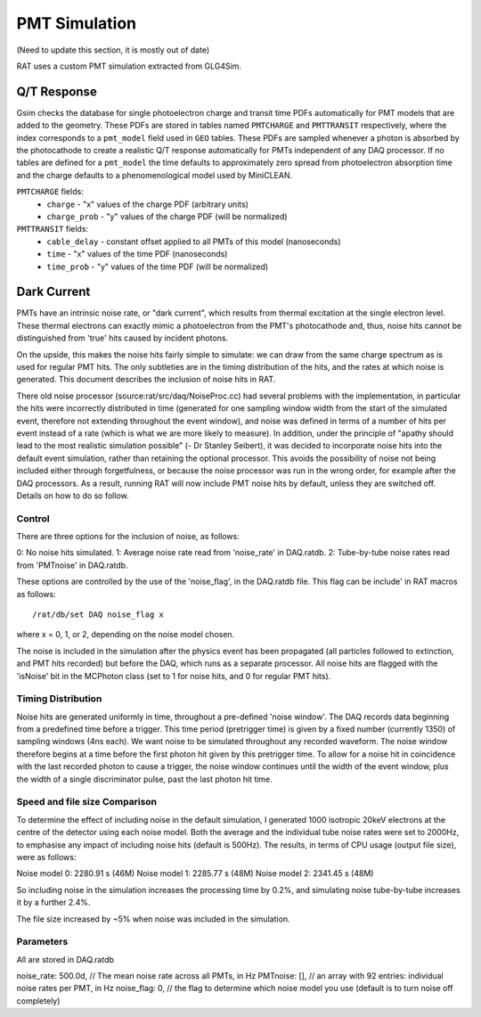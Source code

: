 PMT Simulation
--------------
(Need to update this section, it is mostly out of date)

RAT uses a custom PMT simulation extracted from GLG4Sim.

Q/T Response
````````````
Gsim checks the database for single photoelectron charge and transit time PDFs
automatically for PMT models that are added to the geometry. These PDFs are
stored in tables named ``PMTCHARGE`` and ``PMTTRANSIT`` respectively, where the
index corresponds to a ``pmt_model`` field used in ``GEO`` tables. These PDFs
are sampled whenever a photon is absorbed by the photocathode to create a
realistic Q/T response automatically for PMTs independent of any DAQ processor.
If no tables are defined for a ``pmt_model`` the time defaults to approximately
zero spread from photoelectron absorption time and the charge defaults to a
phenomenological model used by MiniCLEAN.

``PMTCHARGE`` fields:
 * ``charge`` - "x" values of the charge PDF (arbitrary units)
 * ``charge_prob`` - "y" values of the charge PDF (will be normalized)
 
 
``PMTTRANSIT`` fields:
 * ``cable_delay`` - constant offset applied to all PMTs of this model (nanoseconds)
 * ``time`` - "x" values of the time PDF (nanoseconds)
 * ``time_prob`` - "y" values of the time PDF (will be normalized)

Dark Current
````````````

PMTs have an intrinsic noise rate, or "dark current", which results from
thermal excitation at the single electron level.  These thermal electrons can
exactly mimic a photoelectron from the PMT's photocathode and, thus, noise hits
cannot be distinguished from 'true' hits caused by incident photons.

On the upside, this makes the noise hits fairly simple to simulate: we can draw
from the same charge spectrum as is used for regular PMT hits.  The only
subtleties are in the timing distribution of the hits, and the rates at which
noise is generated.  This document describes the inclusion of noise hits in
RAT.

There old noise processor (source:rat/src/daq/NoiseProc.cc) had several
problems with the implementation, in particular the hits were incorrectly
distributed in time (generated for one sampling window width from the start of
the simulated event, therefore not extending throughout the event window), and
noise was defined in terms of a number of hits per event instead of a rate
(which is what we are more likely to measure).  In addition, under the
principle of "apathy should lead to the most realistic simulation possible" (-
Dr Stanley Seibert), it was decided to incorporate noise hits into the default
event simulation, rather than retaining the optional processor.  This avoids
the possibility of noise not being included either through forgetfulness, or
because the noise processor was run in the wrong order, for example after the
DAQ processors.  As a result, running RAT will now include PMT noise hits by
default, unless they are switched off.  Details on how to do so follow.

Control
'''''''
There are three options for the inclusion of noise, as follows:

0: No noise hits simulated.
1: Average noise rate read from 'noise_rate' in DAQ.ratdb.
2: Tube-by-tube noise rates read from 'PMTnoise' in DAQ.ratdb.

These options are controlled by the use of the 'noise_flag', in the DAQ.ratdb
file.  This flag can be include' in RAT macros as follows::

    /rat/db/set DAQ noise_flag x

where x = 0, 1, or 2, depending on the noise model chosen.

The noise is included in the simulation after the physics event has been
propagated (all particles followed to extinction, and PMT hits recorded) but
before the DAQ, which runs as a separate processor. All noise hits are flagged
with the 'isNoise' bit in the MCPhoton class (set to 1 for noise hits, and 0
for regular PMT hits).

Timing Distribution
'''''''''''''''''''
Noise hits are generated uniformly in time, throughout a pre-defined 'noise
window'.  The DAQ records data beginning from a predefined time before a
trigger.  This time period (pretrigger time) is given by a fixed number
(currently 1350) of sampling windows (4ns each).  We want noise to be simulated
throughout any recorded waveform.  The noise window therefore begins at a time
before the first photon hit given by this pretrigger time.  To allow for a
noise hit in coincidence with the last recorded photon to cause a trigger, the
noise window continues until the width of the event window, plus the width of a
single discriminator pulse, past the last photon hit time.

Speed and file size Comparison
''''''''''''''''''''''''''''''
To determine the effect of including noise in the default simulation, I
generated 1000 isotropic 20keV electrons at the centre of the detector using
each noise model.  Both the average and the individual tube noise rates were
set to 2000Hz, to emphasise any impact of including noise hits (default is
500Hz).  The results, in terms of CPU usage (output file size), were as
follows:

Noise model 0: 2280.91 s (46M)
Noise model 1: 2285.77 s (48M)
Noise model 2: 2341.45 s (48M)

So including noise in the simulation increases the processing time by 0.2%, and
simulating noise tube-by-tube increases it by a further 2.4%.

The file size increased by ~5% when noise was included in the simulation.

Parameters
''''''''''
All are stored in DAQ.ratdb

noise_rate: 500.0d, // The mean noise rate across all PMTs, in Hz
PMTnoise: [], // an array with 92 entries: individual noise rates per PMT, in Hz
noise_flag: 0, // the flag to determine which noise model you use (default is to turn noise off completely)

